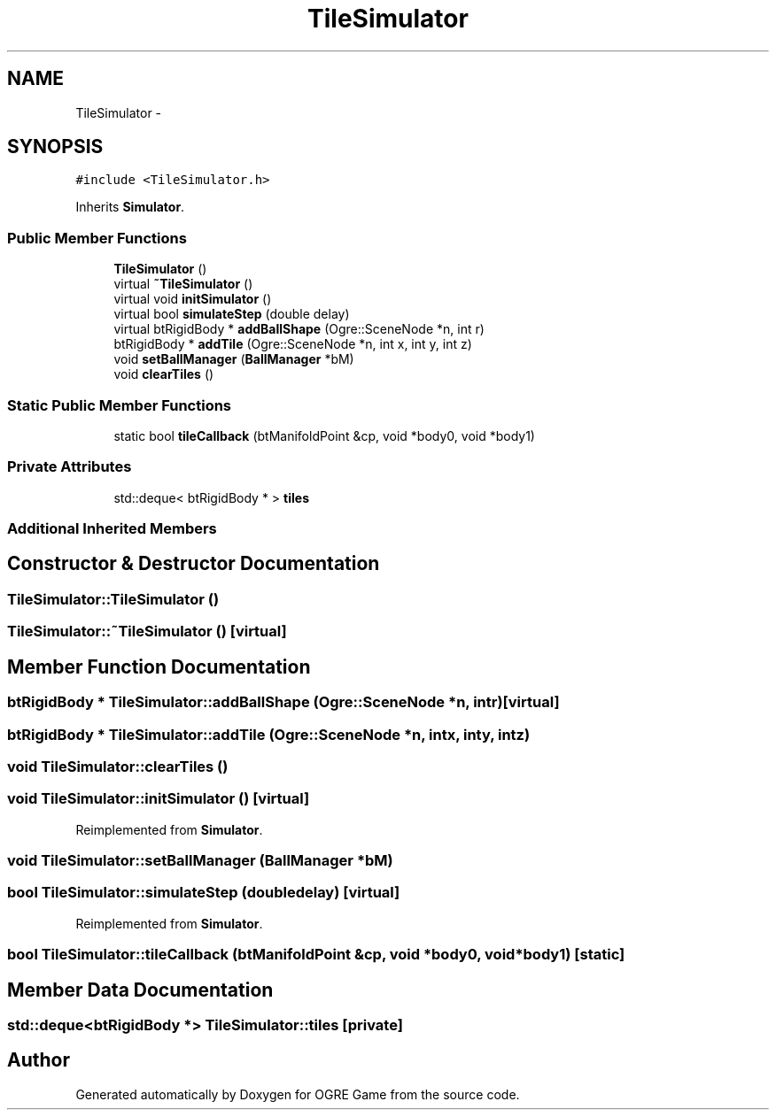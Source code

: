 .TH "TileSimulator" 3 "Fri Mar 21 2014" "OGRE Game" \" -*- nroff -*-
.ad l
.nh
.SH NAME
TileSimulator \- 
.SH SYNOPSIS
.br
.PP
.PP
\fC#include <TileSimulator\&.h>\fP
.PP
Inherits \fBSimulator\fP\&.
.SS "Public Member Functions"

.in +1c
.ti -1c
.RI "\fBTileSimulator\fP ()"
.br
.ti -1c
.RI "virtual \fB~TileSimulator\fP ()"
.br
.ti -1c
.RI "virtual void \fBinitSimulator\fP ()"
.br
.ti -1c
.RI "virtual bool \fBsimulateStep\fP (double delay)"
.br
.ti -1c
.RI "virtual btRigidBody * \fBaddBallShape\fP (Ogre::SceneNode *n, int r)"
.br
.ti -1c
.RI "btRigidBody * \fBaddTile\fP (Ogre::SceneNode *n, int x, int y, int z)"
.br
.ti -1c
.RI "void \fBsetBallManager\fP (\fBBallManager\fP *bM)"
.br
.ti -1c
.RI "void \fBclearTiles\fP ()"
.br
.in -1c
.SS "Static Public Member Functions"

.in +1c
.ti -1c
.RI "static bool \fBtileCallback\fP (btManifoldPoint &cp, void *body0, void *body1)"
.br
.in -1c
.SS "Private Attributes"

.in +1c
.ti -1c
.RI "std::deque< btRigidBody * > \fBtiles\fP"
.br
.in -1c
.SS "Additional Inherited Members"
.SH "Constructor & Destructor Documentation"
.PP 
.SS "TileSimulator::TileSimulator ()"

.SS "TileSimulator::~TileSimulator ()\fC [virtual]\fP"

.SH "Member Function Documentation"
.PP 
.SS "btRigidBody * TileSimulator::addBallShape (Ogre::SceneNode *n, intr)\fC [virtual]\fP"

.SS "btRigidBody * TileSimulator::addTile (Ogre::SceneNode *n, intx, inty, intz)"

.SS "void TileSimulator::clearTiles ()"

.SS "void TileSimulator::initSimulator ()\fC [virtual]\fP"

.PP
Reimplemented from \fBSimulator\fP\&.
.SS "void TileSimulator::setBallManager (\fBBallManager\fP *bM)"

.SS "bool TileSimulator::simulateStep (doubledelay)\fC [virtual]\fP"

.PP
Reimplemented from \fBSimulator\fP\&.
.SS "bool TileSimulator::tileCallback (btManifoldPoint &cp, void *body0, void *body1)\fC [static]\fP"

.SH "Member Data Documentation"
.PP 
.SS "std::deque<btRigidBody *> TileSimulator::tiles\fC [private]\fP"


.SH "Author"
.PP 
Generated automatically by Doxygen for OGRE Game from the source code\&.

